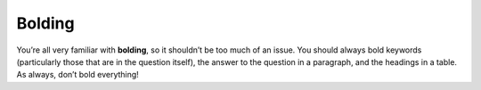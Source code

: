 Bolding
=======

You’re all very familiar with **bolding**, so it shouldn’t be too much of an issue. You should always bold keywords (particularly those that are in the question itself), the answer to the question in a paragraph, and the headings in a table. As always, don’t bold everything!
